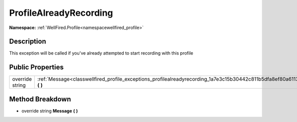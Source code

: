 .. _classwellfired_profile_exceptions_profilealreadyrecording:

ProfileAlreadyRecording
========================

**Namespace:** :ref:`WellFired.Profile<namespacewellfired_profile>`

Description
------------

This exception will be called if you've already attempted to start recording with this profile 

Public Properties
------------------

+------------------+----------------------------------------------------------------------------------------------------------------------------+
|override string   |:ref:`Message<classwellfired_profile_exceptions_profilealreadyrecording_1a7e3c15b30442c811b5dfa8ef80a61133>` **(**  **)**   |
+------------------+----------------------------------------------------------------------------------------------------------------------------+

Method Breakdown
-----------------

.. _classwellfired_profile_exceptions_profilealreadyrecording_1a7e3c15b30442c811b5dfa8ef80a61133:

- override string **Message** **(**  **)**


